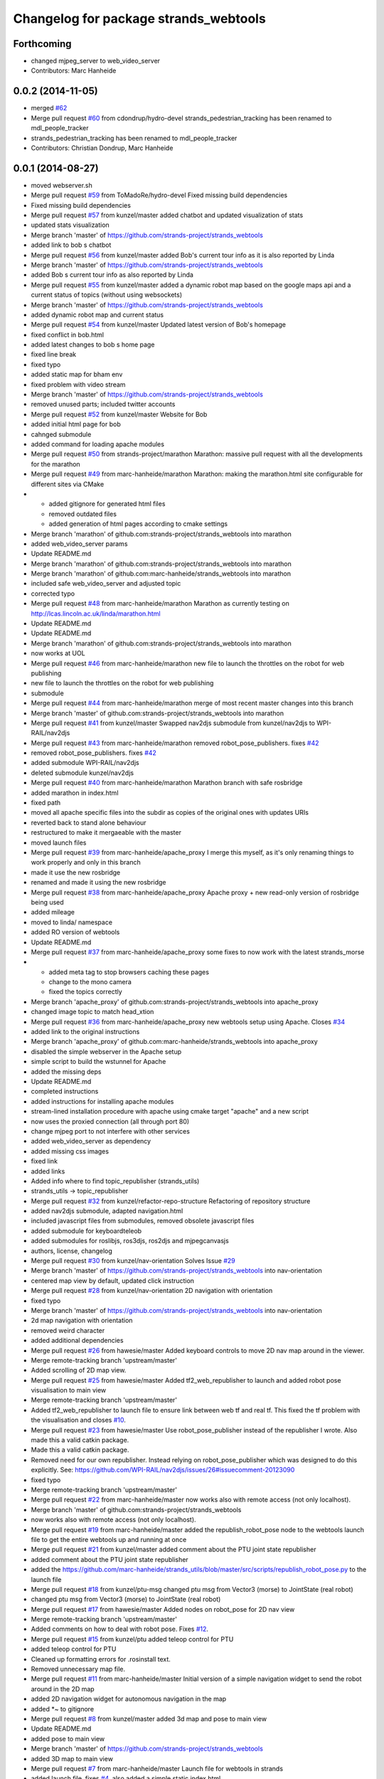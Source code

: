 ^^^^^^^^^^^^^^^^^^^^^^^^^^^^^^^^^^^^^^
Changelog for package strands_webtools
^^^^^^^^^^^^^^^^^^^^^^^^^^^^^^^^^^^^^^

Forthcoming
-----------
* changed mjpeg_server to web_video_server
* Contributors: Marc Hanheide

0.0.2 (2014-11-05)
------------------
* merged `#62 <https://github.com/strands-project/strands_webtools/issues/62>`_
* Merge pull request `#60 <https://github.com/strands-project/strands_webtools/issues/60>`_ from cdondrup/hydro-devel
  strands_pedestrian_tracking has been renamed to mdl_people_tracker
* strands_pedestrian_tracking has been renamed to mdl_people_tracker
* Contributors: Christian Dondrup, Marc Hanheide

0.0.1 (2014-08-27)
------------------
* moved webserver.sh
* Merge pull request `#59 <https://github.com/strands-project/strands_webtools/issues/59>`_ from ToMadoRe/hydro-devel
  Fixed missing build dependencies
* Fixed missing build dependencies
* Merge pull request `#57 <https://github.com/strands-project/strands_webtools/issues/57>`_ from kunzel/master
  added chatbot and updated visualization of stats
* updated stats visualization
* Merge branch 'master' of https://github.com/strands-project/strands_webtools
* added link to bob s chatbot
* Merge pull request `#56 <https://github.com/strands-project/strands_webtools/issues/56>`_ from kunzel/master
  added Bob's current tour info as it is also reported by Linda
* Merge branch 'master' of https://github.com/strands-project/strands_webtools
* added Bob s current tour info as also reported by Linda
* Merge pull request `#55 <https://github.com/strands-project/strands_webtools/issues/55>`_ from kunzel/master
  added a dynamic robot map based on the google maps api and a current status of topics (without using websockets)
* Merge branch 'master' of https://github.com/strands-project/strands_webtools
* added dynamic robot map and current status
* Merge pull request `#54 <https://github.com/strands-project/strands_webtools/issues/54>`_ from kunzel/master
  Updated latest version of Bob's homepage
* fixed conflict in bob.html
* added latest changes to bob s home page
* fixed line break
* fixed typo
* added static map for bham env
* fixed problem with video stream
* Merge branch 'master' of https://github.com/strands-project/strands_webtools
* removed unused parts; included twitter accounts
* Merge pull request `#52 <https://github.com/strands-project/strands_webtools/issues/52>`_ from kunzel/master
  Website for Bob
* added initial html page for bob
* cahnged submodule
* added command for loading apache modules
* Merge pull request `#50 <https://github.com/strands-project/strands_webtools/issues/50>`_ from strands-project/marathon
  Marathon: massive pull request with all the developments for the marathon
* Merge pull request `#49 <https://github.com/strands-project/strands_webtools/issues/49>`_ from marc-hanheide/marathon
  Marathon: making the marathon.html site configurable for different sites via CMake
* * added gitignore for generated html files
  * removed outdated files
  * added generation of html pages according to cmake settings
* Merge branch 'marathon' of github.com:strands-project/strands_webtools into marathon
* added web_video_server params
* Update README.md
* Merge branch 'marathon' of github.com:strands-project/strands_webtools into marathon
* Merge branch 'marathon' of github.com:marc-hanheide/strands_webtools into marathon
* included safe web_video_server and adjusted topic
* corrected typo
* Merge pull request `#48 <https://github.com/strands-project/strands_webtools/issues/48>`_ from marc-hanheide/marathon
  Marathon as currently testing on http://lcas.lincoln.ac.uk/linda/marathon.html
* Update README.md
* Update README.md
* Merge branch 'marathon' of github.com:strands-project/strands_webtools into marathon
* now works at UOL
* Merge pull request `#46 <https://github.com/strands-project/strands_webtools/issues/46>`_ from marc-hanheide/marathon
  new file to launch the throttles on the robot for web publishing
* new file to launch the throttles on the robot for web publishing
* submodule
* Merge pull request `#44 <https://github.com/strands-project/strands_webtools/issues/44>`_ from marc-hanheide/marathon
  merge of most recent master changes into this branch
* Merge branch 'master' of github.com:strands-project/strands_webtools into marathon
* Merge pull request `#41 <https://github.com/strands-project/strands_webtools/issues/41>`_ from kunzel/master
  Swapped nav2djs submodule from kunzel/nav2djs to WPI-RAIL/nav2djs
* Merge pull request `#43 <https://github.com/strands-project/strands_webtools/issues/43>`_ from marc-hanheide/marathon
  removed robot_pose_publishers. fixes `#42 <https://github.com/strands-project/strands_webtools/issues/42>`_
* removed robot_pose_publishers. fixes `#42 <https://github.com/strands-project/strands_webtools/issues/42>`_
* added submodule WPI-RAIL/nav2djs
* deleted submodule kunzel/nav2djs
* Merge pull request `#40 <https://github.com/strands-project/strands_webtools/issues/40>`_ from marc-hanheide/marathon
  Marathon branch with safe rosbridge
* added marathon in index.html
* fixed path
* moved all apache specific files into the subdir as copies of the original ones with updates URIs
* reverted back to stand alone behaviour
* restructured to make it mergaeable with the master
* moved launch files
* Merge pull request `#39 <https://github.com/strands-project/strands_webtools/issues/39>`_ from marc-hanheide/apache_proxy
  I merge this myself, as it's only renaming things to work properly and only in this branch
* made it use the new rosbridge
* renamed and made it using the new rosbridge
* Merge pull request `#38 <https://github.com/strands-project/strands_webtools/issues/38>`_ from marc-hanheide/apache_proxy
  Apache proxy + new read-only version of rosbridge being used
* added mileage
* moved to linda/ namespace
* added RO version of webtools
* Update README.md
* Merge pull request `#37 <https://github.com/strands-project/strands_webtools/issues/37>`_ from marc-hanheide/apache_proxy
  some fixes to now work with the latest strands_morse
* * added meta tag to stop browsers caching these pages
  * change to the mono camera
  * fixed the topics correctly
* Merge branch 'apache_proxy' of github.com:strands-project/strands_webtools into apache_proxy
* changed image topic to match head_xtion
* Merge pull request `#36 <https://github.com/strands-project/strands_webtools/issues/36>`_ from marc-hanheide/apache_proxy
  new webtools setup using Apache. Closes `#34 <https://github.com/strands-project/strands_webtools/issues/34>`_
* added link to the original instructions
* Merge branch 'apache_proxy' of github.com:marc-hanheide/strands_webtools into apache_proxy
* disabled the simple webserver in the Apache setup
* simple script to build the wstunnel for Apache
* added the missing deps
* Update README.md
* completed instructions
* added instructions for installing apache modules
* stream-lined installation procedure with apache using cmake target "apache" and a new script
* now uses the proxied connection (all through port 80)
* change mjpeg port to not interfere with other services
* added web_video_server as dependency
* added missing css images
* fixed link
* added links
* Added info where to find topic_republisher (strands_utils)
* strands_utils -> topic_republisher
* Merge pull request `#32 <https://github.com/strands-project/strands_webtools/issues/32>`_ from kunzel/refactor-repo-structure
  Refactoring of repository structure
* added nav2djs submodule, adapted navigation.html
* included javascript files from submodules, removed obsolete javascript files
* added submodule for keyboardteleob
* added submodules for roslibjs, ros3djs, ros2djs and mjpegcanvasjs
* authors, license, changelog
* Merge pull request `#30 <https://github.com/strands-project/strands_webtools/issues/30>`_ from kunzel/nav-orientation
  Solves Issue `#29 <https://github.com/strands-project/strands_webtools/issues/29>`_
* Merge branch 'master' of https://github.com/strands-project/strands_webtools into nav-orientation
* centered map view by default, updated click instruction
* Merge pull request `#28 <https://github.com/strands-project/strands_webtools/issues/28>`_ from kunzel/nav-orientation
  2D navigation with orientation
* fixed typo
* Merge branch 'master' of https://github.com/strands-project/strands_webtools into nav-orientation
* 2d map navigation with orientation
* removed weird character
* added additional dependencies
* Merge pull request `#26 <https://github.com/strands-project/strands_webtools/issues/26>`_ from hawesie/master
  Added keyboard controls to move 2D nav map around in the viewer.
* Merge remote-tracking branch 'upstream/master'
* Added scrolling of 2D map view.
* Merge pull request `#25 <https://github.com/strands-project/strands_webtools/issues/25>`_ from hawesie/master
  Added tf2_web_republisher to launch and added robot pose visualisation to main view
* Merge remote-tracking branch 'upstream/master'
* Added tf2_web_republisher to launch file to ensure link between web tf and real tf. This fixed the tf problem with the visualisation and closes `#10 <https://github.com/strands-project/strands_webtools/issues/10>`_.
* Merge pull request `#23 <https://github.com/strands-project/strands_webtools/issues/23>`_ from hawesie/master
  Use robot_pose_publisher instead of the republisher I wrote. Also made this a valid catkin package.
* Made this a valid catkin package.
* Removed need for our own republisher.
  Instead relying on robot_pose_publisher which was designed to do this explicitly. See: https://github.com/WPI-RAIL/nav2djs/issues/26#issuecomment-20123090
* fixed typo
* Merge remote-tracking branch 'upstream/master'
* Merge pull request `#22 <https://github.com/strands-project/strands_webtools/issues/22>`_ from marc-hanheide/master
  now works also with remote access (not only localhost).
* Merge branch 'master' of github.com:strands-project/strands_webtools
* now works also with remote access (not only localhost).
* Merge pull request `#19 <https://github.com/strands-project/strands_webtools/issues/19>`_ from marc-hanheide/master
  added the republish_robot_pose node to the webtools launch file to get the entire webtools up and running at once
* Merge pull request `#21 <https://github.com/strands-project/strands_webtools/issues/21>`_ from kunzel/master
  added comment about the PTU joint state republisher
* added comment about the PTU joint state republisher
* added the https://github.com/marc-hanheide/strands_utils/blob/master/src/scripts/republish_robot_pose.py to the launch file
* Merge pull request `#18 <https://github.com/strands-project/strands_webtools/issues/18>`_ from kunzel/ptu-msg
  changed ptu msg from Vector3 (morse) to JointState (real robot)
* changed ptu msg from Vector3 (morse) to JointState (real robot)
* Merge pull request `#17 <https://github.com/strands-project/strands_webtools/issues/17>`_ from hawesie/master
  Added nodes on robot_pose for 2D nav view
* Merge remote-tracking branch 'upstream/master'
* Added comments on how to deal with robot pose. Fixes `#12 <https://github.com/strands-project/strands_webtools/issues/12>`_.
* Merge pull request `#15 <https://github.com/strands-project/strands_webtools/issues/15>`_ from kunzel/ptu
  added teleop control for PTU
* added teleop control for PTU
* Cleaned up formatting errors for .rosinstall text.
* Removed unnecessary map file.
* Merge pull request `#11 <https://github.com/strands-project/strands_webtools/issues/11>`_ from marc-hanheide/master
  Initial version of a simple navigation widget to send the robot around in the 2D map
* added 2D navigation widget for autonomous navigation in the map
* added *~ to gitignore
* Merge pull request `#8 <https://github.com/strands-project/strands_webtools/issues/8>`_ from kunzel/master
  added 3d map and pose to main view
* Update README.md
* added pose to main view
* Merge branch 'master' of https://github.com/strands-project/strands_webtools
* added 3D map to main view
* Merge pull request `#7 <https://github.com/strands-project/strands_webtools/issues/7>`_ from marc-hanheide/master
  Launch file for webtools in strands
* added launch file. fixes `#4 <https://github.com/strands-project/strands_webtools/issues/4>`_. also added a simple static index.html
* Merge pull request `#3 <https://github.com/strands-project/strands_webtools/issues/3>`_ from hawesie/master
  Added additional page plus updated read me
* Added run instructions.
* Refactored a little and added map page.
  Map page may not be necessary if we include on page with camera as discussed.
* added more dependencies to README
* Merge pull request `#2 <https://github.com/strands-project/strands_webtools/issues/2>`_ from kunzel/master
  added keyboard control and robot cam view
* added keyboard control and robot cam view
* Merge pull request `#1 <https://github.com/strands-project/strands_webtools/issues/1>`_ from hawesie/master
  Links in README
* adding some links for marc
* Initial commit
* Contributors: Lars Kunze, Marc Hanheide, Nick Hawes, Webuser, thomas.faeulhammer@tuwien.ac.at

